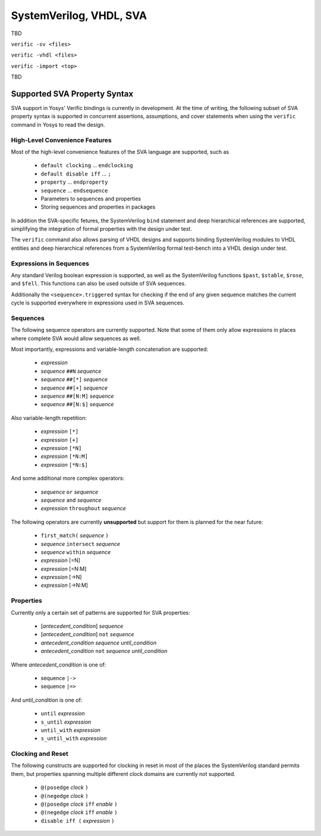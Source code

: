 
SystemVerilog, VHDL, SVA
========================

TBD

``verific -sv <files>``

``verific -vhdl <files>``

``verific -import <top>``

TBD

Supported SVA Property Syntax
-----------------------------

SVA support in Yosys' Verific bindings is currently in development. At the time
of writing, the following subset of SVA property syntax is supported in
concurrent assertions, assumptions, and cover statements when using the
``verific`` command in Yosys to read the design.

High-Level Convenience Features
~~~~~~~~~~~~~~~~~~~~~~~~~~~~~~~

Most of the high-level convenience features of the SVA language are supported,
such as

  * ``default clocking`` ... ``endclocking``
  * ``default disable iff`` ... ``;``
  * ``property`` ... ``endproperty``
  * ``sequence`` ... ``endsequence``
  * Parameters to sequences and properties
  * Storing sequences and properties in packages

In addition the SVA-specific fetures, the SystemVerilog ``bind`` statement and
deep hierarchical references are supported, simplifying the integration of
formal properties with the design under test.

The ``verific`` command also allows parsing of VHDL designs and supports binding
SystemVerilog modules to VHDL entities and deep hierarchical references from a
SystemVerilog formal test-bench into a VHDL design under test.

Expressions in Sequences
~~~~~~~~~~~~~~~~~~~~~~~~

Any standard Verilog boolean expression is supported, as well as the SystemVerilog
functions ``$past``, ``$stable``, ``$rose``, and ``$fell``. This functions can
also be used outside of SVA sequences.

Additionally the ``<sequence>.triggered`` syntax for checking if the end of
any given sequence matches the current cycle is supported everywhere in expressions
used in SVA sequences.

Sequences
~~~~~~~~~

The following sequence operators are currently supported. Note that some of
them only allow expressions in places where complete SVA would allow sequences
as well.

Most importantly, expressions and variable-length concatenation are supported:

  * *expression*
  * *sequence* ``##N`` *sequence*
  * *sequence* ``##[*]`` *sequence*
  * *sequence* ``##[+]`` *sequence*
  * *sequence* ``##[N:M]`` *sequence*
  * *sequence* ``##[N:$]`` *sequence*

Also variable-length repetition:

  * *expression* ``[*]``
  * *expression* ``[+]``
  * *expression* ``[*N]``
  * *expression* ``[*N:M]``
  * *expression* ``[*N:$]``

And some additional more complex operators:

  * *sequence* ``or`` *sequence*
  * *sequence* ``and`` *sequence*
  * *expression* ``throughout`` *sequence*

The following operators are currently **unsupported** but support for them is
planned for the near future:

  * ``first_match(`` *sequence* ``)``
  * *sequence* ``intersect`` *sequence*
  * *sequence* ``within`` *sequence*
  * *expression* [=N]
  * *expression* [=N:M]
  * *expression* [->N]
  * *expression* [->N:M]

Properties
~~~~~~~~~~

Currently only a certain set of patterns are supported for SVA properties:

  * [*antecedent_condition*] *sequence*
  * [*antecedent_condition*] ``not`` *sequence*
  * *antecedent_condition* *sequence* *until_condition*
  * *antecedent_condition* ``not`` *sequence* *until_condition*

Where *antecedent_condition* is one of:

  * sequence ``|->``
  * sequence ``|=>``

And *until_condition* is one of:

  * ``until`` *expression*
  * ``s_until`` *expression*
  * ``until_with`` *expression*
  * ``s_until_with`` *expression*

Clocking and Reset
~~~~~~~~~~~~~~~~~~

The following cunstructs are supported for clocking in reset in most of the
places the SystemVerilog standard permits them, but properties spanning
multiple different clock domains are currently not supported.

  * ``@(posedge`` *clock* ``)``
  * ``@(negedge`` *clock* ``)``
  * ``@(posedge`` *clock* ``iff`` *enable* ``)``
  * ``@(negedge`` *clock* ``iff`` *enable* ``)``
  * ``disable iff (`` *expression* ``)``

